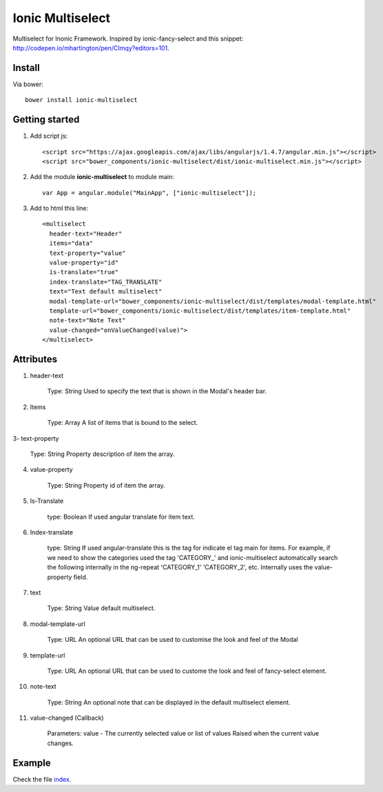 Ionic Multiselect
===================

Multiselect for Inonic Framework. Inspired by ionic-fancy-select and this snippet: http://codepen.io/mhartington/pen/CImqy?editors=101.

Install
-------

Via bower::

    bower install ionic-multiselect

Getting started
---------------

1. Add script js::

    <script src="https://ajax.googleapis.com/ajax/libs/angularjs/1.4.7/angular.min.js"></script>
    <script src="bower_components/ionic-multiselect/dist/ionic-multiselect.min.js"></script>

2. Add the module **ionic-multiselect** to module main::

    var App = angular.module("MainApp", ["ionic-multiselect"]);

3. Add to html this line::

    <multiselect
      header-text="Header"
      items="data"
      text-property="value"
      value-property="id"
      is-translate="true"
      index-translate="TAG_TRANSLATE"
      text="Text default multiselect"
      modal-template-url="bower_components/ionic-multiselect/dist/templates/modal-template.html"
      template-url="bower_components/ionic-multiselect/dist/templates/item-template.html"
      note-text="Note Text"
      value-changed="onValueChanged(value)">
    </multiselect>

Attributes
----------

1. header-text
	
	Type: String
	Used to specify the text that is shown in the Modal's header bar.

2. Items

	Type: Array
	A list of items that is bound to the select.

3- text-property

	Type: String
	Property description of item the array.

4. value-property

	Type: String
	Property id of item the array.

5. Is-Translate

	type: Boolean
	If used angular translate for item text.

6. Index-translate

	type: String
	If used angular-translate this is the tag for indicate el tag main for items. For example, if we need to show the categories used the tag 'CATEGORY_' and ionic-multiselect automatically search the following internally in the ng-repeat 'CATEGORY_1' 'CATEGORY_2', etc. Internally uses the value-property field.

7. text

	Type: String
	Value default multiselect.

8. modal-template-url

	Type: URL
	An optional URL that can be used to customise the look and feel of the Modal

9. template-url

	Type: URL
	An optional URL that can be used to custome the look and feel of fancy-select element.

10. note-text

	Type: String
	An optional note that can be displayed in the default multiselect element.

11. value-changed (Callback)

	Parameters: value - The currently selected value or list of values
	Raised when the current value changes.

Example
-------

Check the file `index`_.

.. _index: https://github.com/mapeveri/multiselect/blob/master/example/index.html
